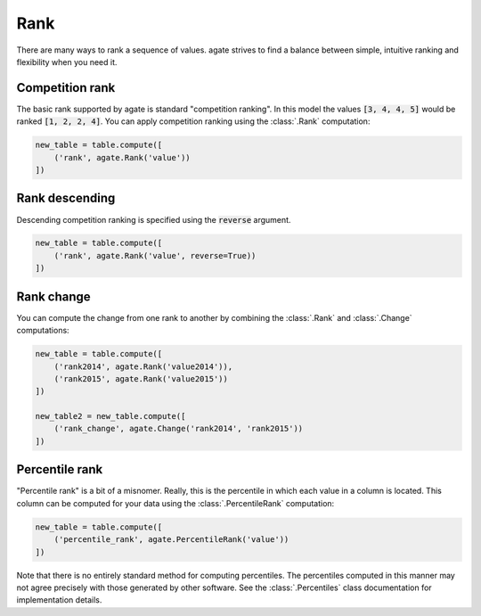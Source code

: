 ====
Rank
====

There are many ways to rank a sequence of values. agate strives to find a balance between simple, intuitive ranking and flexibility when you need it.

Competition rank
================

The basic rank supported by agate is standard "competition ranking". In this model the values :code:`[3, 4, 4, 5]` would be ranked :code:`[1, 2, 2, 4]`. You can apply competition ranking using the :class:`.Rank` computation:

.. code-block:: python

    new_table = table.compute([
        ('rank', agate.Rank('value'))
    ])

Rank descending
===============

Descending competition ranking is specified using the :code:`reverse` argument.

.. code-block:: python

    new_table = table.compute([
        ('rank', agate.Rank('value', reverse=True))
    ])

Rank change
===========

You can compute the change from one rank to another by combining the :class:`.Rank` and :class:`.Change` computations:

.. code-block:: python

    new_table = table.compute([
        ('rank2014', agate.Rank('value2014')),
        ('rank2015', agate.Rank('value2015'))
    ])

    new_table2 = new_table.compute([
        ('rank_change', agate.Change('rank2014', 'rank2015'))
    ])

Percentile rank
===============

"Percentile rank" is a bit of a misnomer. Really, this is the percentile in which each value in a column is located. This column can be computed for your data using the :class:`.PercentileRank` computation:

.. code-block:: Python

    new_table = table.compute([
        ('percentile_rank', agate.PercentileRank('value'))
    ])

Note that there is no entirely standard method for computing percentiles. The percentiles computed in this manner may not agree precisely with those generated by other software. See the :class:`.Percentiles` class documentation for implementation details.
